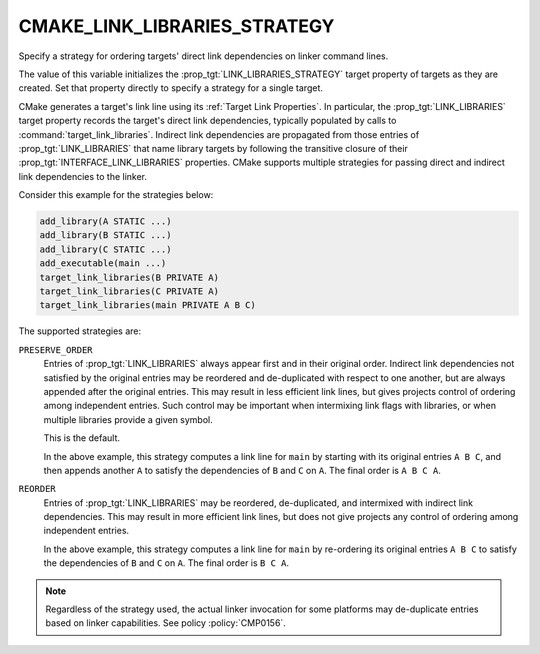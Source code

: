 CMAKE_LINK_LIBRARIES_STRATEGY
-----------------------------

.. versionadded:: 3.31

Specify a strategy for ordering targets' direct link dependencies
on linker command lines.

The value of this variable initializes the :prop_tgt:`LINK_LIBRARIES_STRATEGY`
target property of targets as they are created.  Set that property directly
to specify a strategy for a single target.

CMake generates a target's link line using its :ref:`Target Link Properties`.
In particular, the :prop_tgt:`LINK_LIBRARIES` target property records the
target's direct link dependencies, typically populated by calls to
:command:`target_link_libraries`.  Indirect link dependencies are
propagated from those entries of :prop_tgt:`LINK_LIBRARIES` that name
library targets by following the transitive closure of their
:prop_tgt:`INTERFACE_LINK_LIBRARIES` properties.  CMake supports multiple
strategies for passing direct and indirect link dependencies to the linker.

Consider this example for the strategies below:

.. code-block:: cmake

  add_library(A STATIC ...)
  add_library(B STATIC ...)
  add_library(C STATIC ...)
  add_executable(main ...)
  target_link_libraries(B PRIVATE A)
  target_link_libraries(C PRIVATE A)
  target_link_libraries(main PRIVATE A B C)

The supported strategies are:

``PRESERVE_ORDER``
  Entries of :prop_tgt:`LINK_LIBRARIES` always appear first and in their
  original order.  Indirect link dependencies not satisfied by the
  original entries may be reordered and de-duplicated with respect to
  one another, but are always appended after the original entries.
  This may result in less efficient link lines, but gives projects
  control of ordering among independent entries.  Such control may be
  important when intermixing link flags with libraries, or when multiple
  libraries provide a given symbol.

  This is the default.

  In the above example, this strategy computes a link line for ``main``
  by starting with its original entries ``A B C``, and then appends
  another ``A`` to satisfy the dependencies of ``B`` and ``C`` on ``A``.
  The final order is ``A B C A``.

``REORDER``
  Entries of :prop_tgt:`LINK_LIBRARIES` may be reordered, de-duplicated,
  and intermixed with indirect link dependencies.  This may result in
  more efficient link lines, but does not give projects any control of
  ordering among independent entries.

  In the above example, this strategy computes a link line for ``main``
  by re-ordering its original entries ``A B C`` to satisfy the
  dependencies of ``B`` and ``C`` on ``A``.
  The final order is ``B C A``.

.. note::

  Regardless of the strategy used, the actual linker invocation for
  some platforms may de-duplicate entries based on linker capabilities.
  See policy :policy:`CMP0156`.

